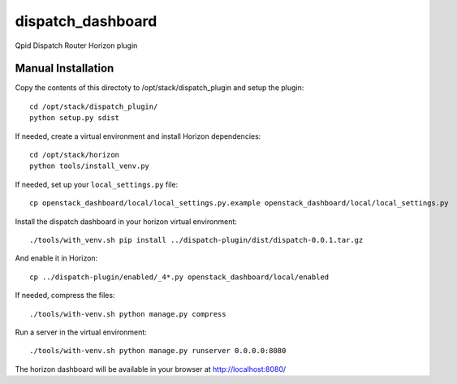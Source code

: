 =========
dispatch_dashboard
=========

Qpid Dispatch Router Horizon plugin

Manual Installation
-------------------

Copy the contents of this directoty to /opt/stack/dispatch_plugin and setup the plugin::

    cd /opt/stack/dispatch_plugin/
    python setup.py sdist

If needed, create a virtual environment and install Horizon dependencies::

    cd /opt/stack/horizon
    python tools/install_venv.py

If needed, set up your ``local_settings.py`` file::

    cp openstack_dashboard/local/local_settings.py.example openstack_dashboard/local/local_settings.py


Install the dispatch dashboard in your horizon virtual environment::

    ./tools/with_venv.sh pip install ../dispatch-plugin/dist/dispatch-0.0.1.tar.gz

And enable it in Horizon::

    cp ../dispatch-plugin/enabled/_4*.py openstack_dashboard/local/enabled

If needed, compress the files::

     ./tools/with-venv.sh python manage.py compress

Run a server in the virtual environment::

    ./tools/with-venv.sh python manage.py runserver 0.0.0.0:8080

The horizon dashboard will be available in your browser at http://localhost:8080/
